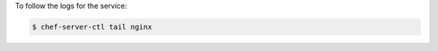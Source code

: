 .. This is an included how-to. 


To follow the logs for the service:

.. code-block:: bash

   $ chef-server-ctl tail nginx